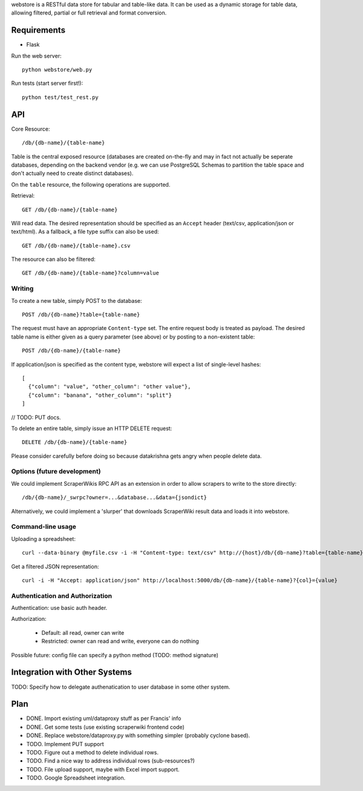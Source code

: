 webstore is a RESTful data store for tabular and table-like data. It can
be used as a dynamic storage for table data, allowing filtered, partial 
or full retrieval and format conversion.

Requirements
============

* Flask

Run the web server::

  python webstore/web.py

Run tests (start server first!)::

  python test/test_rest.py

API
===

Core Resource::

    /db/{db-name}/{table-name}

Table is the central exposed resource (databases are created on-the-fly
and may in fact not actually be seperate databases, depending on the 
backend vendor (e.g. we can use PostgreSQL Schemas to partition the
table space and don't actually need to create distinct databases).

On the ``table`` resource, the following operations are supported.

Retrieval::

  GET /db/{db-name}/{table-name}

Will read data. The desired representation should be specified as an
``Accept`` header (text/csv, application/json or text/html). As a
fallback, a file type suffix can also be used::

  GET /db/{db-name}/{table-name}.csv

The resource can also be filtered::

  GET /db/{db-name}/{table-name}?column=value

Writing
-------

To create a new table, simply POST to the database::

  POST /db/{db-name}?table={table-name}

The request must have an appropriate ``Content-type`` set. The entire
request body is treated as payload. The desired table name is either
given as a query parameter (see above) or by posting to a non-existent
table::

  POST /db/{db-name}/{table-name}

If application/json is specified as the content type, webstore will 
expect a list of single-level hashes::

  [
    {"column": "value", "other_column": "other value"},
    {"column": "banana", "other_column": "split"}
  ]

// TODO: PUT docs.

To delete an entire table, simply issue an HTTP DELETE request::

  DELETE /db/{db-name}/{table-name}

Please consider carefully before doing so because datakrishna gets angry
when people delete data.

Options (future development)
----------------------------

We could implement ScraperWikis RPC API as an extension in order to
allow scrapers to write to the store directly::

    /db/{db-name}/_swrpc?owner=...&database...&data={jsondict}

Alternatively, we could implement a 'slurper' that downloads ScraperWiki 
result data and loads it into webstore.

Command-line usage
------------------

Uploading a spreadsheet::

    curl --data-binary @myfile.csv -i -H "Content-type: text/csv" http://{host}/db/{db-name}?table={table-name}}

Get a filtered JSON representation::

    curl -i -H "Accept: application/json" http://localhost:5000/db/{db-name}/{table-name}?{col}={value}


Authentication and Authorization
--------------------------------

Authentication: use basic auth header.


Authorization:

  * Default: all read, owner can write
  * Restricted: owner can read and write, everyone can do nothing

Possible future: config file can specify a python method (TODO: method
signature)


Integration with Other Systems
==============================

TODO: Specify how to delegate authenatication to user database in some other system.


Plan
====

* DONE. Import existing uml/dataproxy stuff as per Francis' info
* DONE. Get some tests (use existing scraperwiki frontend code)
* DONE. Replace webstore/dataproxy.py with something simpler (probably cyclone based).
* TODO. Implement PUT support
* TODO. Figure out a method to delete individual rows.
* TODO. Find a nice way to address individual rows (sub-resources?)
* TODO. File upload support, maybe with Excel import support.
* TODO. Google Spreadsheet integration.


